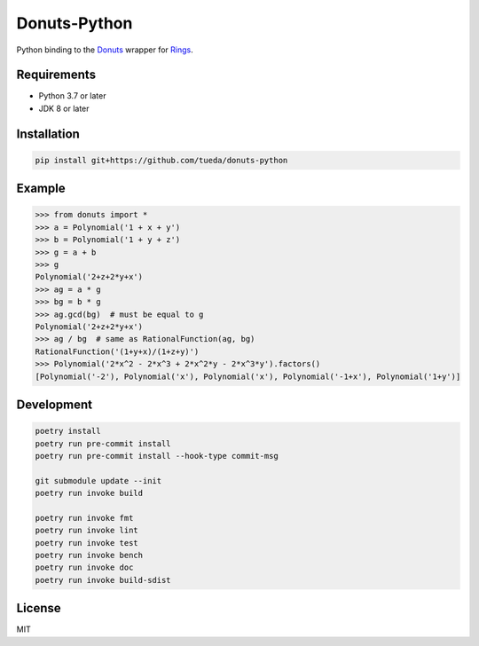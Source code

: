 Donuts-Python
=============

Python binding to the `Donuts`_ wrapper for `Rings`_.

.. _Donuts: https://github.com/tueda/donuts
.. _Rings:  https://github.com/PoslavskySV/rings


Requirements
------------

* Python 3.7 or later
* JDK 8 or later


Installation
------------

.. code:: shell

    pip install git+https://github.com/tueda/donuts-python


Example
-------

.. code:: python

    >>> from donuts import *
    >>> a = Polynomial('1 + x + y')
    >>> b = Polynomial('1 + y + z')
    >>> g = a + b
    >>> g
    Polynomial('2+z+2*y+x')
    >>> ag = a * g
    >>> bg = b * g
    >>> ag.gcd(bg)  # must be equal to g
    Polynomial('2+z+2*y+x')
    >>> ag / bg  # same as RationalFunction(ag, bg)
    RationalFunction('(1+y+x)/(1+z+y)')
    >>> Polynomial('2*x^2 - 2*x^3 + 2*x^2*y - 2*x^3*y').factors()
    [Polynomial('-2'), Polynomial('x'), Polynomial('x'), Polynomial('-1+x'), Polynomial('1+y')]


Development
-----------

.. The code is tested by "readme_dev" in .gitlab-ci.yml.

.. code:: shell

    poetry install
    poetry run pre-commit install
    poetry run pre-commit install --hook-type commit-msg

    git submodule update --init
    poetry run invoke build

    poetry run invoke fmt
    poetry run invoke lint
    poetry run invoke test
    poetry run invoke bench
    poetry run invoke doc
    poetry run invoke build-sdist


License
-------

MIT
